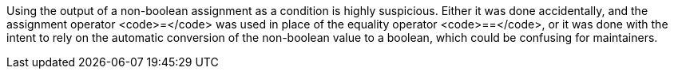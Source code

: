 Using the output of a non-boolean assignment as a condition is highly suspicious. Either it was done accidentally, and the assignment operator <code>=</code> was used in place of the equality operator <code>==</code>, or it was done with the intent to rely on the automatic conversion of the non-boolean value to a boolean, which could be confusing for maintainers.
